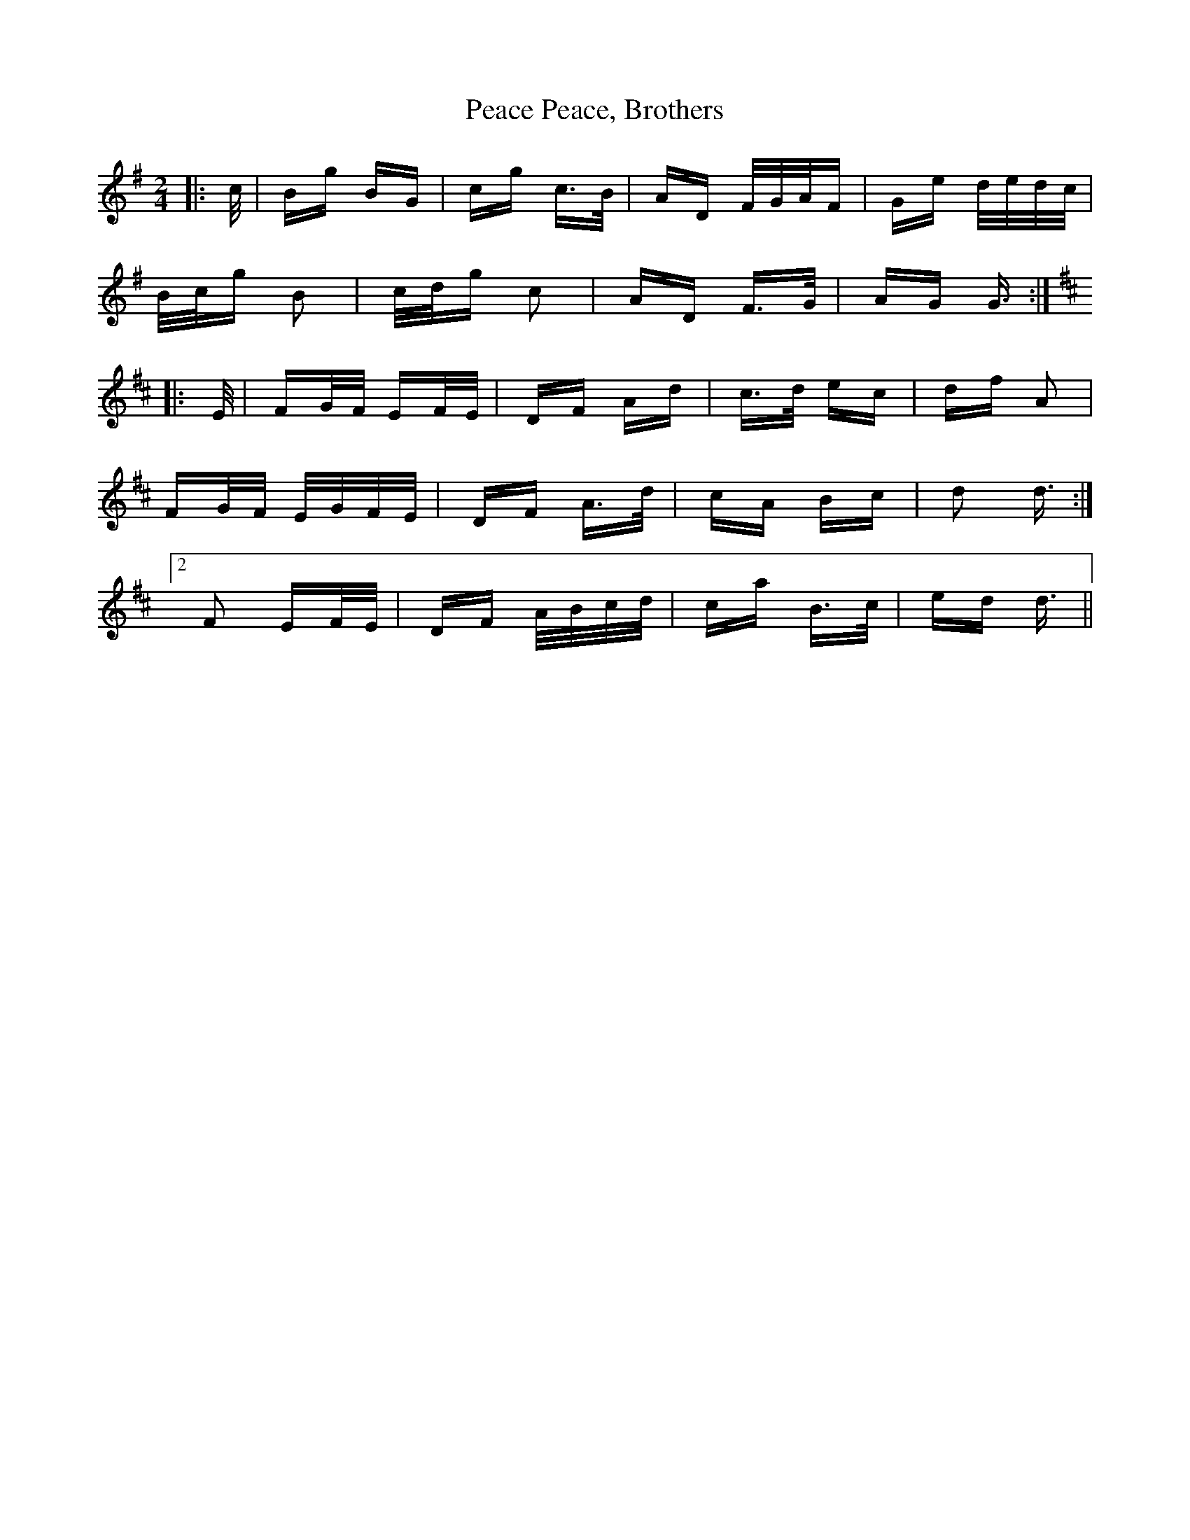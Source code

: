 X: 31884
T: Peace, Brothers, Peace
R: polka
M: 2/4
K: Gmajor
|:c/|Bg BG|cg c>B|AD F/G/A/F|Ge d/e/d/c/|
B/c/g B2|c/d/g c2|AD F>G|AG G3/2:|
K: Dmaj
|:E/|FG/F/ EF/E/|DF Ad|c>d ec|df A2|
FG/F/ E/G/F/E/|DF A>d|cA Bc|d2 d3/2:|
[2 F2 EF/E/|DF A/B/c/d/|ca B>c|ed d3/2||

